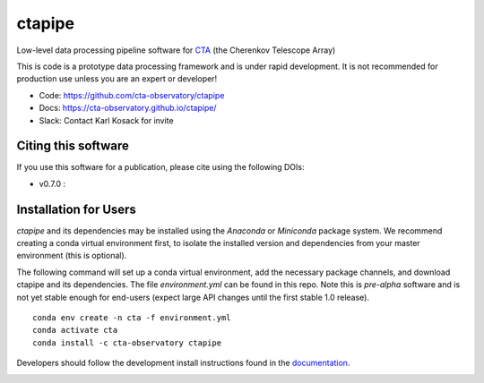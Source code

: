 =========================================================
ctapipe |teststatus| |codacy| |coverage| |conda| |doiv07|
=========================================================

.. |teststatus| image:: https://travis-ci.org/cta-observatory/ctapipe.svg?branch=master
    :target: https://travis-ci.org/cta-observatory/ctapipe
    :alt: Test Status
.. |codacy| image:: https://api.codacy.com/project/badge/Grade/d4f525fcb5d1421eb3a93dfa4eb5573d
    :target: https://www.codacy.com/app/karl.kosack/ctapipe?utm_source=github.com&amp;utm_medium=referral&amp;utm_content=cta-observatory/ctapipe&amp;utm_campaign=Badge_Grade
    :alt: Code Quality
.. |conda| image:: https://anaconda.org/cta-observatory/ctapipe/badges/installer/conda.svg
.. |coverage| image:: https://codecov.io/gh/cta-observatory/ctapipe/branch/master/graph/badge.svg
  :target: https://codecov.io/gh/cta-observatory/ctapipe
.. |doiv07| image:: https://zenodo.org/badge/37927055.svg
  :target: https://zenodo.org/badge/latestdoi/37927055

Low-level data processing pipeline software for
`CTA <www.cta-observatory.org>`_ (the Cherenkov Telescope Array)

This is code is a prototype data processing framework and is under rapid
development. It is not recommended for production use unless you are an
expert or developer!

* Code: https://github.com/cta-observatory/ctapipe
* Docs: https://cta-observatory.github.io/ctapipe/
* Slack: Contact Karl Kosack for invite

Citing this software
--------------------
If you use this software for a publication, please cite using the following DOIs: 

- v0.7.0 : |doiv07|


Installation for Users
----------------------

*ctapipe* and its dependencies may be installed using the *Anaconda* or
*Miniconda* package system. We recommend creating a conda virtual environment
first, to isolate the installed version and dependencies from your master
environment (this is optional).


The following command will set up a conda virtual environment, add the
necessary package channels, and download ctapipe and its dependencies. The
file *environment.yml* can be found in this repo. 
Note this is *pre-alpha* software and is not yet stable enough for end-users (expect large API changes until the first stable 1.0 release).

::

  conda env create -n cta -f environment.yml
  conda activate cta
  conda install -c cta-observatory ctapipe


Developers should follow the development install instructions found in the
`documentation <https://cta-observatory.github
.io/ctapipe/getting_started>`_.



.. image:: https://api.codacy.com/project/badge/Grade/b773673bd0d747d4bdfb9362e5275c6b
   :alt: Codacy Badge
   :target: https://app.codacy.com/gh/cta-observatory/ctapipe?utm_source=github.com&utm_medium=referral&utm_content=cta-observatory/ctapipe&utm_campaign=Badge_Grade_Dashboard